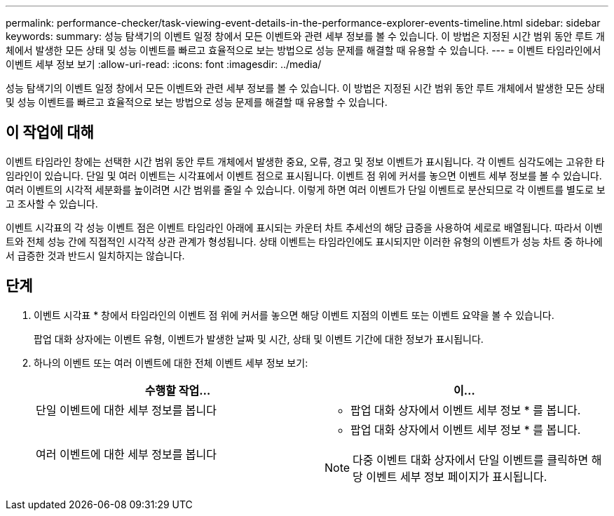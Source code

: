 ---
permalink: performance-checker/task-viewing-event-details-in-the-performance-explorer-events-timeline.html 
sidebar: sidebar 
keywords:  
summary: 성능 탐색기의 이벤트 일정 창에서 모든 이벤트와 관련 세부 정보를 볼 수 있습니다. 이 방법은 지정된 시간 범위 동안 루트 개체에서 발생한 모든 상태 및 성능 이벤트를 빠르고 효율적으로 보는 방법으로 성능 문제를 해결할 때 유용할 수 있습니다. 
---
= 이벤트 타임라인에서 이벤트 세부 정보 보기
:allow-uri-read: 
:icons: font
:imagesdir: ../media/


[role="lead"]
성능 탐색기의 이벤트 일정 창에서 모든 이벤트와 관련 세부 정보를 볼 수 있습니다. 이 방법은 지정된 시간 범위 동안 루트 개체에서 발생한 모든 상태 및 성능 이벤트를 빠르고 효율적으로 보는 방법으로 성능 문제를 해결할 때 유용할 수 있습니다.



== 이 작업에 대해

이벤트 타임라인 창에는 선택한 시간 범위 동안 루트 개체에서 발생한 중요, 오류, 경고 및 정보 이벤트가 표시됩니다. 각 이벤트 심각도에는 고유한 타임라인이 있습니다. 단일 및 여러 이벤트는 시각표에서 이벤트 점으로 표시됩니다. 이벤트 점 위에 커서를 놓으면 이벤트 세부 정보를 볼 수 있습니다. 여러 이벤트의 시각적 세분화를 높이려면 시간 범위를 줄일 수 있습니다. 이렇게 하면 여러 이벤트가 단일 이벤트로 분산되므로 각 이벤트를 별도로 보고 조사할 수 있습니다.

이벤트 시각표의 각 성능 이벤트 점은 이벤트 타임라인 아래에 표시되는 카운터 차트 추세선의 해당 급증을 사용하여 세로로 배열됩니다. 따라서 이벤트와 전체 성능 간에 직접적인 시각적 상관 관계가 형성됩니다. 상태 이벤트는 타임라인에도 표시되지만 이러한 유형의 이벤트가 성능 차트 중 하나에서 급증한 것과 반드시 일치하지는 않습니다.



== 단계

. 이벤트 시각표 * 창에서 타임라인의 이벤트 점 위에 커서를 놓으면 해당 이벤트 지점의 이벤트 또는 이벤트 요약을 볼 수 있습니다.
+
팝업 대화 상자에는 이벤트 유형, 이벤트가 발생한 날짜 및 시간, 상태 및 이벤트 기간에 대한 정보가 표시됩니다.

. 하나의 이벤트 또는 여러 이벤트에 대한 전체 이벤트 세부 정보 보기:
+
[cols="1a,1a"]
|===
| 수행할 작업... | 이... 


 a| 
단일 이벤트에 대한 세부 정보를 봅니다
 a| 
* 팝업 대화 상자에서 이벤트 세부 정보 * 를 봅니다.



 a| 
여러 이벤트에 대한 세부 정보를 봅니다
 a| 
* 팝업 대화 상자에서 이벤트 세부 정보 * 를 봅니다.

[NOTE]
====
다중 이벤트 대화 상자에서 단일 이벤트를 클릭하면 해당 이벤트 세부 정보 페이지가 표시됩니다.

====
|===

